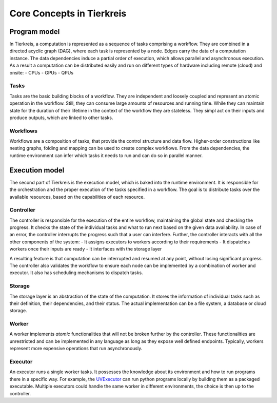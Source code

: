 Core Concepts in Tierkreis
==========================

Program model
-------------

In Tierkreis, a computation is represented as a sequence of tasks comprising a workflow.
They are combined in a directed acyclic graph (DAG), where each task is represented by a node.
Edges carry the data of a computation instance.
The data dependencies induce a partial order of execution, which allows parallel and asynchronous execution. 
As a result a computation can be distributed easily and run on different types of hardware including remote (cloud) and onsite:
-  CPUs
-  GPUs
-  QPUs

Tasks
^^^^^

Tasks are the basic building blocks of a workflow.
They are independent and loosely coupled and represent an atomic operation in the workflow.
Still, they can consume large amounts of resources and running time.
While they can maintain state for the duration of their lifetime in the context of the workflow they are stateless.
They simpl act on their inputs and produce outputs, which are linked to other tasks.


Workflows
^^^^^^^^^

Workflows are a composition of tasks, that provide the control structure and data flow.
Higher-order constructions like nesting graphs, folding and mapping can be used to create complex workflows.
From the data dependencies, the runtime environment can infer which tasks it needs to run and can do so in parallel manner.

Execution model
---------------

The second part of Tierkreis is the execution model, which is baked into the runtime environment.
It is responsible for the orchestration and the proper execution of the tasks specified in a workflow.
The goal is to distribute tasks over the available resources, based on the capabilities of each resource.

Controller
^^^^^^^^^^

The controller is responsible for the execution of the entire workflow, maintaining the global state and checking the progress.
It checks the state of the individual tasks and what to run next based on the given data availability.
In case of an error, the controller interrupts the progress such that a user can interfere.
Further, the controller interacts with all the other components of the system:
- It assigns executors to workers according to their requirements
- It dispatches workers once their inputs are ready
- It interfaces with the storage layer

A resulting feature is that computation can be interrupted and resumed at any point, without losing significant progress.
The controller also validates the workflow to ensure each node can be implemented by a combination of worker and executor.
It also has scheduling mechanisms to dispatch tasks.


Storage
^^^^^^^

The storage layer is an abstraction of the state of the computation.
It stores the information of individual tasks such as their definition, their dependencies, and their status.
The actual implementation can be a file system, a database or cloud storage.

Worker
^^^^^^

A worker implements *atomic* functionalities that will not be broken further by the controller.
These functionalities are unrestricted and can be implemented in any language as long as they expose well defined endpoints.
Typically, workers represent more expensive operations that run asynchronously.

Executor
^^^^^^^^

An executor runs a single worker tasks.
It possesses the knowledge about its environment and how to run programs there in a specific way.
For example, the `UVExecutor <tbd>`_ can run python programs locally by building them as a packaged executable.
Multiple executors could handle the same worker in different environments, the choice is then up to the controller.   
